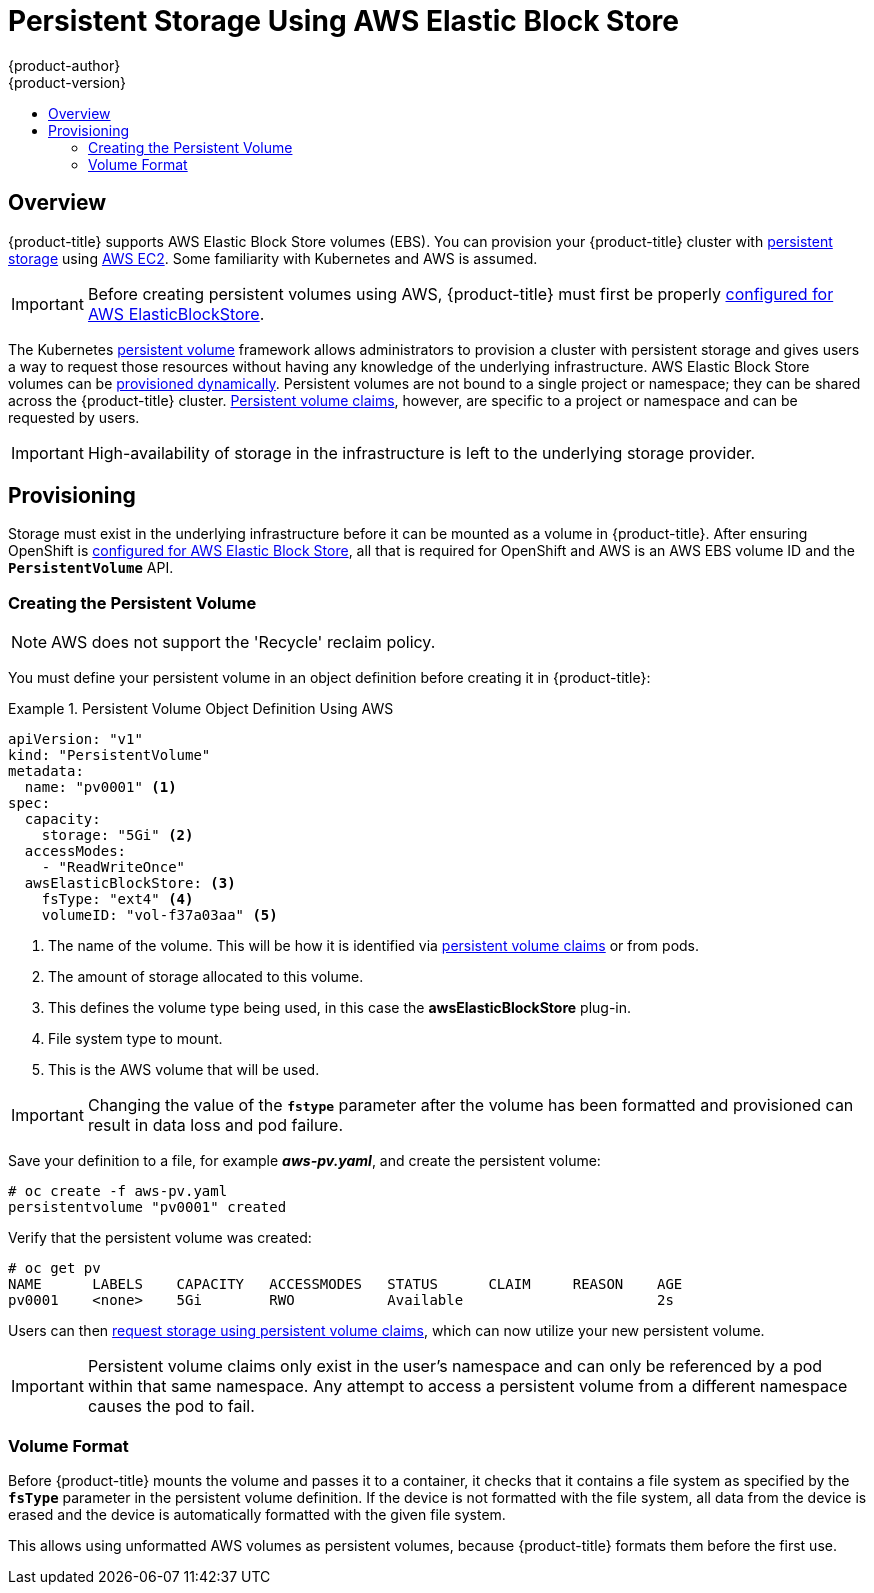 [[install-config-persistent-storage-persistent-storage-aws]]
= Persistent Storage Using AWS Elastic Block Store
{product-author}
{product-version}
:data-uri:
:icons:
:experimental:
:toc: macro
:toc-title:
:prewrap!:

toc::[]

== Overview
{product-title} supports AWS Elastic Block Store volumes (EBS). You can provision your {product-title} cluster with
xref:../../architecture/additional_concepts/storage.adoc#architecture-additional-concepts-storage[persistent storage] using
link:https://docs.aws.amazon.com/AWSEC2/latest/UserGuide/concepts.html[AWS EC2].
Some familiarity with Kubernetes and AWS is assumed.

[IMPORTANT]
====
Before creating persistent volumes using AWS, {product-title} must first be properly
xref:../../install_config/configuring_aws.adoc#install-config-configuring-aws[configured for AWS
ElasticBlockStore].
====

The Kubernetes
xref:../../architecture/additional_concepts/storage.adoc#architecture-additional-concepts-storage[persistent volume]
framework allows administrators to provision a cluster with persistent storage
and gives users a way to request those resources without having any knowledge of
the underlying infrastructure.
AWS Elastic Block Store volumes can be
xref:dynamically_provisioning_pvs.adoc#install-config-persistent-storage-dynamically-provisioning-pvs[provisioned dynamically].
Persistent volumes are not bound to a single
project or namespace; they can be shared across the {product-title} cluster.
xref:../../architecture/additional_concepts/storage.adoc#persistent-volume-claims[Persistent
volume claims], however, are specific to a project or namespace and can be
requested by users.



[IMPORTANT]
====
High-availability of storage in the infrastructure is left to the underlying
storage provider.
====

[[aws-provisioning]]

== Provisioning
Storage must exist in the underlying infrastructure before it can be mounted as
a volume in {product-title}. After ensuring OpenShift is
xref:../../install_config/configuring_aws.adoc#install-config-configuring-aws[configured for AWS Elastic Block
Store], all that is required for OpenShift and AWS is an AWS EBS volume ID and
the `*PersistentVolume*` API.

[[aws-creating-persistent-volume]]

=== Creating the Persistent Volume

[NOTE]
====
AWS does not support the 'Recycle' reclaim policy.
====

You must define your persistent volume in an object definition before creating
it in {product-title}:

.Persistent Volume Object Definition Using AWS
====

[source,yaml]
----
apiVersion: "v1"
kind: "PersistentVolume"
metadata:
  name: "pv0001" <1>
spec:
  capacity:
    storage: "5Gi" <2>
  accessModes:
    - "ReadWriteOnce"
  awsElasticBlockStore: <3>
    fsType: "ext4" <4>
    volumeID: "vol-f37a03aa" <5>
----
<1> The name of the volume. This will be how it is identified via
xref:../../architecture/additional_concepts/storage.adoc#architecture-additional-concepts-storage[persistent volume
claims] or from pods.
<2> The amount of storage allocated to this volume.
<3> This defines the volume type being used, in this case the *awsElasticBlockStore* plug-in.
<4> File system type to mount.
<5> This is the AWS volume that will be used.
====

[IMPORTANT]
====
Changing the value of the `*fstype*` parameter after the volume has been
formatted and provisioned can result in data loss and pod failure.
====

Save your definition to a file, for example *_aws-pv.yaml_*, and create the
persistent volume:

====
----
# oc create -f aws-pv.yaml
persistentvolume "pv0001" created
----
====

Verify that the persistent volume was created:

====
----
# oc get pv
NAME      LABELS    CAPACITY   ACCESSMODES   STATUS      CLAIM     REASON    AGE
pv0001    <none>    5Gi        RWO           Available                       2s
----
====

Users can then xref:../../dev_guide/persistent_volumes.adoc#dev-guide-persistent-volumes[request storage
using persistent volume claims], which can now utilize your new persistent
volume.

[IMPORTANT]
====
Persistent volume claims only exist in the user's namespace and can only be
referenced by a pod within that same namespace. Any attempt to access a
persistent volume from a different namespace causes the pod to fail.
====

[[volume-format-aws]]

=== Volume Format
Before {product-title} mounts the volume and passes it to a container, it checks
that it contains a file system as specified by the `*fsType*` parameter in the
persistent volume definition. If the device is not formatted with the file
system, all data from the device is erased and the device is automatically
formatted with the given file system.

This allows using unformatted AWS volumes as persistent volumes, because
{product-title} formats them before the first use.
